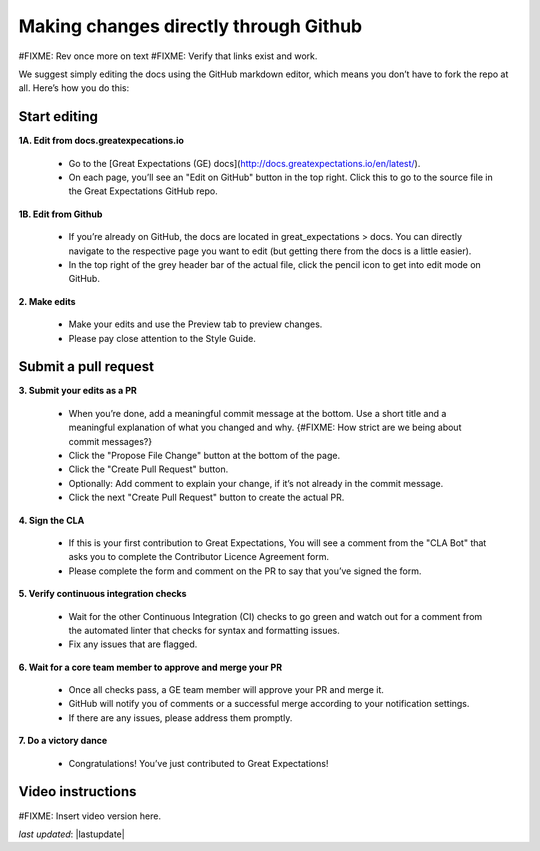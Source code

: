 .. _contributing_make_changes_through_github:



Making changes directly through Github
==========================================

#FIXME: Rev once more on text
#FIXME: Verify that links exist and work.


We suggest simply editing the docs using the GitHub markdown editor, which means you don’t have to fork the repo at all. Here’s how you do this:

Start editing
---------------------

**1A. Edit from docs.greatexpecations.io**

    * Go to the [Great Expectations (GE) docs](http://docs.greatexpectations.io/en/latest/).
    * On each page, you’ll see an "Edit on GitHub" button in the top right. Click this to go to the source file in the Great Expectations GitHub repo.
    
**1B. Edit from Github**

    * If you’re already on GitHub, the docs are located in great_expectations > docs. You can directly navigate to the respective page you want to edit (but getting there from the docs is a little easier).
    * In the top right of the grey header bar of the actual file, click the pencil icon to get into edit mode on GitHub.

**2. Make edits**

    * Make your edits and use the Preview tab to preview changes.
    * Please pay close attention to the Style Guide.

Submit a pull request
-------------------------


**3. Submit your edits as a PR**

    * When you’re done, add a meaningful commit message at the bottom. Use a short title and a meaningful explanation of what you changed and why. {#FIXME: How strict are we being about commit messages?}
    * Click the "Propose File Change" button at the bottom of the page.
    * Click the "Create Pull Request" button.
    * Optionally: Add comment to explain your change, if it’s not already in the commit message.
    * Click the next "Create Pull Request" button to create the actual PR.


**4. Sign the CLA**

    * If this is your first contribution to Great Expectations, You will see a comment from the "CLA Bot" that asks you to complete the Contributor Licence Agreement form.
    * Please complete the form and comment on the PR to say that you’ve signed the form.

**5. Verify continuous integration checks**

    * Wait for the other Continuous Integration (CI) checks to go green and watch out for a comment from the automated linter that checks for syntax and formatting issues.
    * Fix any issues that are flagged.

**6. Wait for a core team member to approve and merge your PR**

    * Once all checks pass, a GE team member will approve your PR and merge it. 
    * GitHub will notify you of comments or a successful merge according to your notification settings.
    * If there are any issues, please address them promptly.

**7. Do a victory dance**

    * Congratulations! You’ve just contributed to Great Expectations!

Video instructions
------------------

#FIXME: Insert video version here.



*last updated*: |lastupdate|
